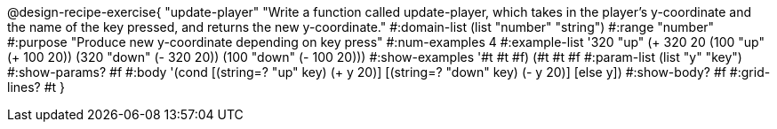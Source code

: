 @design-recipe-exercise{
 "update-player" "Write a function called update-player, which takes in the player's y-coordinate and the name of the key pressed, and returns the new y-coordinate."
			 #:domain-list (list "number" "string")
			 #:range "number"
			 #:purpose "Produce new y-coordinate depending on key press"
                         #:num-examples 4
                         #:example-list '((320 "up" (+ 320 20)) (100 "up" (+ 100 20)) (320 "down" (- 320 20)) (100 "down" (- 100 20)))
                         #:show-examples '((#t #t #f) (#t #t #f))
                         #:param-list (list "y" "key")
                         #:show-params? #f
                         #:body '(cond [(string=? "up" key) (+ y 20)]
                                       [(string=? "down" key) (- y 20)]
                                       [else y])
                         #:show-body? #f
                         #:grid-lines? #t
}

